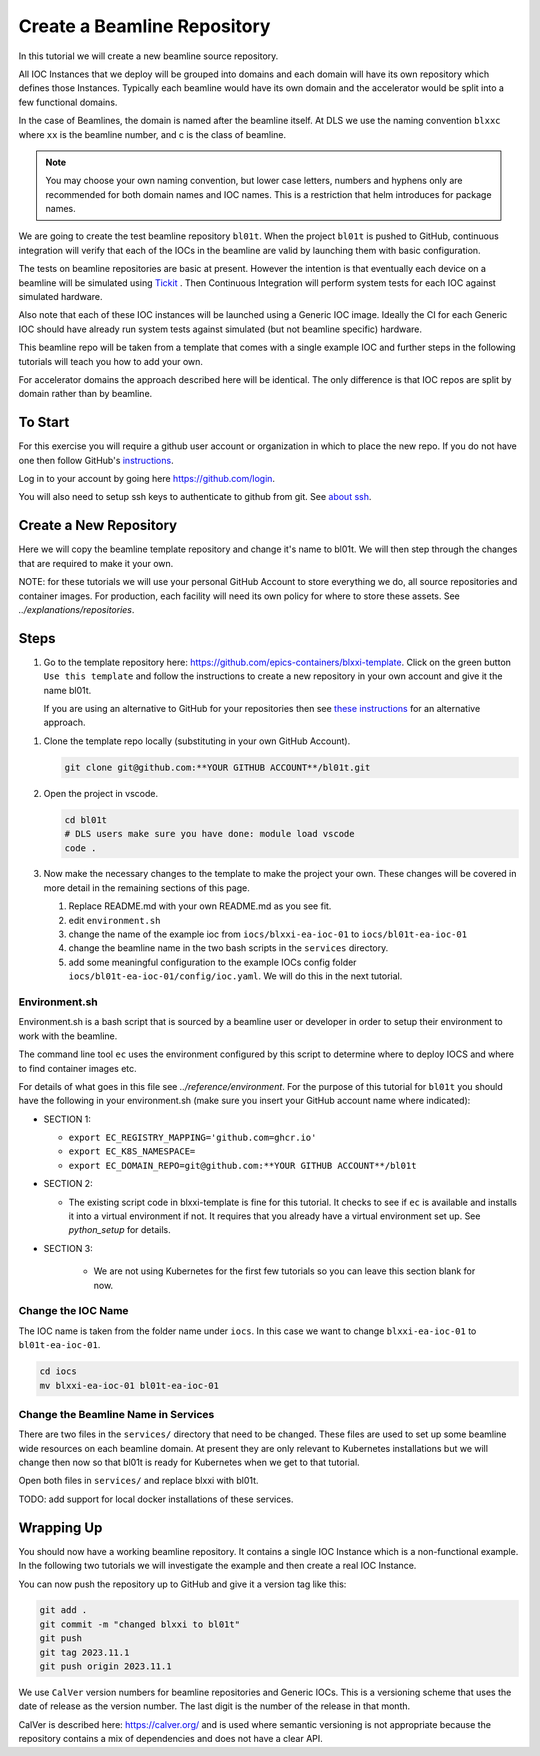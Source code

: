 .. _create_beamline:

Create a Beamline Repository
============================

In this tutorial we will create a new beamline source repository.

All IOC Instances that we deploy will be grouped into domains and each
domain will have its own repository which defines those Instances.
Typically each beamline would have its own domain and
the accelerator would be split into a few functional domains.

In the case of Beamlines, the domain is named after the beamline itself. At DLS
we use the naming convention ``blxxc`` where ``xx`` is the beamline number,
and c is the class of beamline.

.. note::

    You may choose your own naming convention, but lower case letters,
    numbers and hyphens only are recommended for both domain names and
    IOC names. This is a restriction that helm introduces for package names.

We are going to create the test beamline repository ``bl01t``.
When the project ``bl01t`` is pushed to GitHub, continuous integration will
verify that each of the IOCs in the beamline are valid by launching them
with basic configuration.

The tests on beamline repositories are basic at present. However the intention
is that eventually each device on a beamline will be simulated using
`Tickit <https://github.com/dls-controls/tickit>`_ . Then Continuous
Integration will perform system tests for each IOC against simulated hardware.

Also note that each of these IOC instances will be launched using a
Generic IOC image. Ideally the CI for each Generic IOC should have already run
system tests against simulated (but not beamline specific) hardware.

This beamline repo will be taken from a template that comes with a single example
IOC and further steps in the following tutorials will teach you how to add your own.

For accelerator domains the approach described here will be identical. The
only difference is that IOC repos are split by domain rather than by beamline.


To Start
--------

For this exercise you will require a github user account or organization in
which to place the new repo. If you do not have one then follow GitHub's
`instructions`_.

Log in to your account by going here https://github.com/login.

You will also need to setup ssh keys to authenticate to github from git. See
`about ssh`_.

.. _instructions: https://docs.github.com/en/get-started/signing-up-for-github/signing-up-for-a-new-github-account
.. _about ssh: https://docs.github.com/en/enterprise-server@3.0/github/authenticating-to-github/connecting-to-github-with-ssh/about-ssh


Create a New Repository
-----------------------

Here we will copy the beamline template repository and change it's name to bl01t.
We will then step through the changes that are required to make it your own.

NOTE: for these tutorials we will use your personal GitHub Account to
store everything we do, all source repositories and container images. For
production, each facility will need its own policy for where to store these
assets. See `../explanations/repositories`.

Steps
-----

#.  Go to the template repository here:
    https://github.com/epics-containers/blxxi-template. Click on the green
    button ``Use this template`` and follow the instructions to create a new
    repository in your own account and give it the name bl01t.

    If you are using an alternative to GitHub for your repositories then
    see `these instructions`_ for an alternative approach.

.. _these instructions: https://github.com/epics-containers/blxxi-template#how-to-copy-this-template-project

#.  Clone the template repo locally (substituting in your own GitHub Account).

    .. code-block:: bash

        git clone git@github.com:**YOUR GITHUB ACCOUNT**/bl01t.git


#.  Open the project in vscode.

    .. code-block:: bash

        cd bl01t
        # DLS users make sure you have done: module load vscode
        code .

#.  Now make the necessary changes to the template to make the project your
    own. These changes will be covered in more detail in the remaining
    sections of this page.

    #. Replace README.md with your own README.md as you see fit.

    #. edit ``environment.sh``

    #. change the name of the example ioc from ``iocs/blxxi-ea-ioc-01`` to
       ``iocs/bl01t-ea-ioc-01``

    #. change the beamline name in the two bash scripts in the ``services``
       directory.

    #. add some meaningful configuration to the example IOCs config folder
       ``iocs/bl01t-ea-ioc-01/config/ioc.yaml``. We will do this in the
       next tutorial.

Environment.sh
~~~~~~~~~~~~~~

Environment.sh is a bash script that is sourced by a beamline user or developer
in order to setup their environment to work with the beamline.

The command line tool ``ec`` uses the environment configured by this script
to determine where to deploy IOCS and where to find container images etc.

For details of what goes in this file see `../reference/environment`.
For the purpose of this tutorial for ``bl01t`` you should have the following
in your environment.sh (make sure you insert your GitHub account name
where indicated):

- SECTION 1:

  - ``export EC_REGISTRY_MAPPING='github.com=ghcr.io'``
  - ``export EC_K8S_NAMESPACE=``
  - ``export EC_DOMAIN_REPO=git@github.com:**YOUR GITHUB ACCOUNT**/bl01t``

- SECTION 2:

  - The existing script code in blxxi-template is fine for this tutorial.
    It checks to see if ``ec`` is available and installs it into a
    virtual environment if not. It requires that you already have a
    virtual environment set up. See `python_setup` for details.

- SECTION 3:

    - We are not using Kubernetes for the first few tutorials so you can
      leave this section blank for now.

Change the IOC Name
~~~~~~~~~~~~~~~~~~~

The IOC name is
taken from the folder name under ``iocs``. In this case we want to change
``blxxi-ea-ioc-01`` to ``bl01t-ea-ioc-01``.

.. code:: bash

    cd iocs
    mv blxxi-ea-ioc-01 bl01t-ea-ioc-01

Change the Beamline Name in Services
~~~~~~~~~~~~~~~~~~~~~~~~~~~~~~~~~~~~

There are two files in the ``services/`` directory that need to be changed. These
files are used to set up some beamline wide resources on each beamline domain.
At present they are only relevant to Kubernetes installations but we will change
then now so that bl01t is ready for Kubernetes when we get to that tutorial.

Open both files in ``services/`` and replace blxxi with bl01t.

TODO: add support for local docker installations of these services.

Wrapping Up
-----------

You should now have a working beamline repository. It contains a single
IOC Instance which is a non-functional example. In the following two
tutorials we will investigate the example and then create a real IOC Instance.

You can now push the repository up to GitHub and give it a version tag like this:

.. code:: bash

    git add .
    git commit -m "changed blxxi to bl01t"
    git push
    git tag 2023.11.1
    git push origin 2023.11.1


We use ``CalVer`` version numbers for beamline repositories and Generic IOCs.
This is a versioning scheme that uses the date of release as the version number.
The last digit is the number of the release in that month.

CalVer is described here: https://calver.org/ and is used where semantic
versioning is not appropriate because the repository contains a mix of
dependencies and does not have a clear API.

